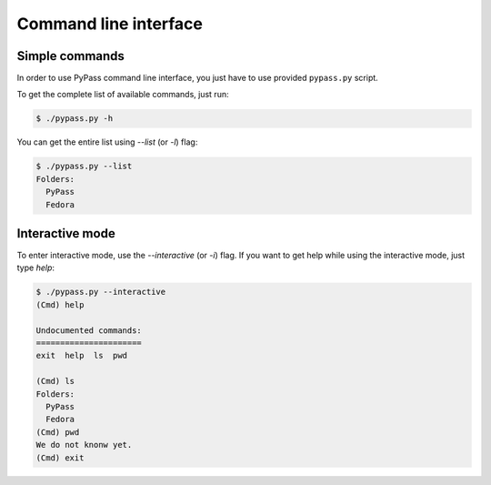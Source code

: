 **********************
Command line interface
**********************


Simple commands
===============

In order to use PyPass command line interface, you just have to use provided
``pypass.py`` script.

To get the complete list of available commands, just run:

.. code-block:: bash

   $ ./pypass.py -h

You can get the entire list using `--list` (or `-l`) flag:

.. todo:: That example is from a development version that does not work as expected

.. code-block:: bash

   $ ./pypass.py --list
   Folders:
     PyPass
     Fedora

Interactive mode
================

To enter interactive mode, use the `--interactive` (or `-i`) flag. If you want
to get help while using the interactive mode, just type `help`:

.. code-block:: bash

   $ ./pypass.py --interactive
   (Cmd) help

   Undocumented commands:
   ======================
   exit  help  ls  pwd

   (Cmd) ls
   Folders:
     PyPass
     Fedora
   (Cmd) pwd
   We do not knonw yet.
   (Cmd) exit
